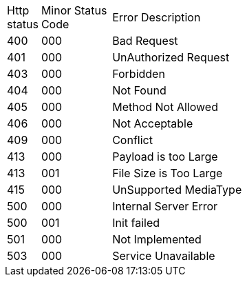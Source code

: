 [cols="3%,10%,70%"]
|===
| Http status | Minor Status Code | Error Description
| 400 | 000 | Bad Request
| 401 | 000 | UnAuthorized Request
| 403 | 000 | Forbidden
| 404 | 000 | Not Found
| 405 | 000 | Method Not Allowed
| 406 | 000 | Not Acceptable
| 409 | 000 | Conflict
| 413 | 000 | Payload is too Large
| 413 | 001 | File Size is Too Large
| 415 | 000 | UnSupported MediaType
| 500 | 000 | Internal Server Error
| 500 | 001 | Init failed
| 501 | 000 | Not Implemented
| 503 | 000 | Service Unavailable
|===
